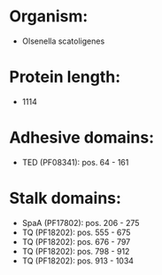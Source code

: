 * Organism:
- Olsenella scatoligenes
* Protein length:
- 1114
* Adhesive domains:
- TED (PF08341): pos. 64 - 161
* Stalk domains:
- SpaA (PF17802): pos. 206 - 275
- TQ (PF18202): pos. 555 - 675
- TQ (PF18202): pos. 676 - 797
- TQ (PF18202): pos. 798 - 912
- TQ (PF18202): pos. 913 - 1034

